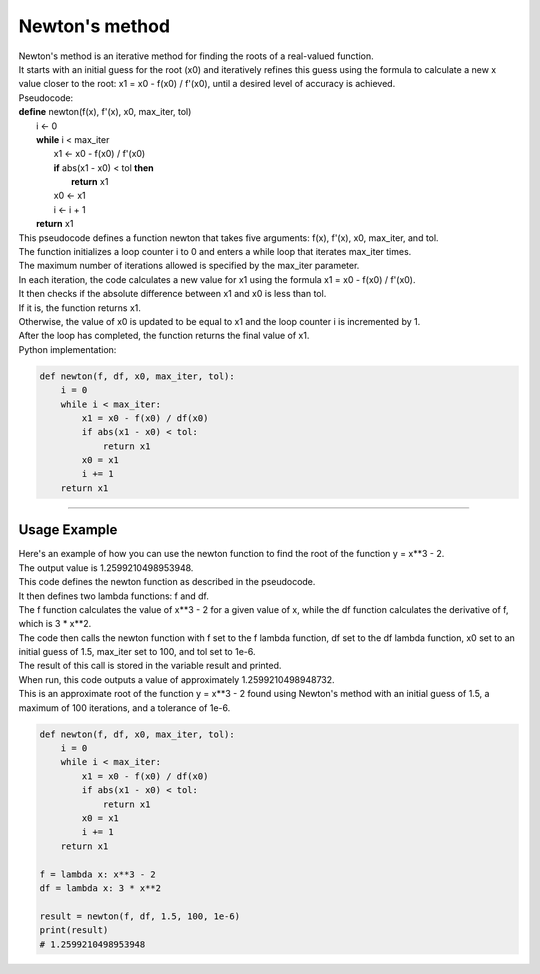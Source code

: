=======================
Newton's method
=======================


| Newton's method is an iterative method for finding the roots of a real-valued function. 
| It starts with an initial guess for the root (x0) and iteratively refines this guess using the formula to calculate a new x value closer to the root: x1 = x0 - f(x0) / f'(x0), until a desired level of accuracy is achieved. 

.. image:: files/newtons_quadratic.png
    :width: 300
    :align: center

| Pseudocode:

| **define** newton(f(x), f'(x), x0, max_iter, tol)
|     i ← 0
|     **while** i < max_iter
|         x1 ← x0 - f(x0) / f'(x0)
|         **if** abs(x1 - x0) < tol **then**
|             **return** x1
|         x0 ← x1
|         i ← i + 1
|     **return** x1

| This pseudocode defines a function newton that takes five arguments: f(x), f'(x), x0, max_iter, and tol. 
| The function initializes a loop counter i to 0 and enters a while loop that iterates max_iter times. 
| The maximum number of iterations allowed is specified by the max_iter parameter.
| In each iteration, the code calculates a new value for x1 using the formula x1 = x0 - f(x0) / f'(x0). 
| It then checks if the absolute difference between x1 and x0 is less than tol. 
| If it is, the function returns x1. 
| Otherwise, the value of x0 is updated to be equal to x1 and the loop counter i is incremented by 1. 
| After the loop has completed, the function returns the final value of x1.

| Python implementation:

.. code-block:: python

    def newton(f, df, x0, max_iter, tol):
        i = 0
        while i < max_iter:
            x1 = x0 - f(x0) / df(x0)
            if abs(x1 - x0) < tol:
                return x1
            x0 = x1
            i += 1
        return x1


----

Usage Example
----------------

.. image:: files/newtons_cubic.png
    :width: 300
    :align: center

| Here's an example of how you can use the newton function to find the root of the function y = x**3 - 2.
| The output value is 1.2599210498953948.
| This code defines the newton function as described in the pseudocode. 
| It then defines two lambda functions: f and df. 
| The f function calculates the value of x**3 - 2 for a given value of x, while the df function calculates the derivative of f, which is 3 * x**2. 
| The code then calls the newton function with f set to the f lambda function, df set to the df lambda function, x0 set to an initial guess of 1.5, max_iter set to 100, and tol set to 1e-6. 
| The result of this call is stored in the variable result and printed.

| When run, this code outputs a value of approximately 1.2599210498948732. 
| This is an approximate root of the function y = x**3 - 2 found using Newton's method with an initial guess of 1.5, a maximum of 100 iterations, and a tolerance of 1e-6.

.. code-block:: python

    def newton(f, df, x0, max_iter, tol):
        i = 0
        while i < max_iter:
            x1 = x0 - f(x0) / df(x0)
            if abs(x1 - x0) < tol:
                return x1
            x0 = x1
            i += 1
        return x1

    f = lambda x: x**3 - 2
    df = lambda x: 3 * x**2

    result = newton(f, df, 1.5, 100, 1e-6)
    print(result)
    # 1.2599210498953948

